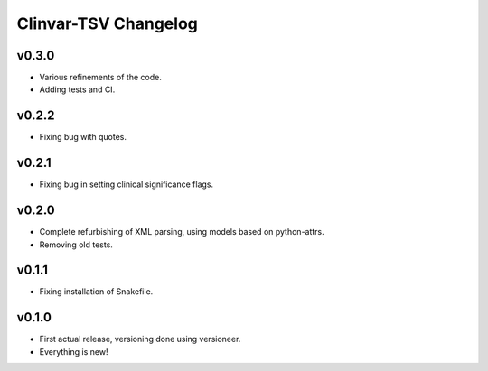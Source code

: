 =====================
Clinvar-TSV Changelog
=====================

------
v0.3.0
------

- Various refinements of the code.
- Adding tests and CI.

------
v0.2.2
------

- Fixing bug with quotes.

------
v0.2.1
------

- Fixing bug in setting clinical significance flags.

------
v0.2.0
------

- Complete refurbishing of XML parsing, using models based on python-attrs.
- Removing old tests.

------
v0.1.1
------

- Fixing installation of Snakefile.

------
v0.1.0
------

- First actual release, versioning done using versioneer.
- Everything is new!
